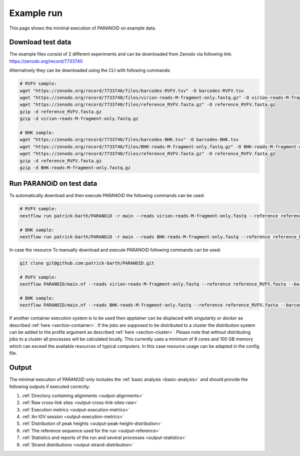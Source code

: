.. _section-example-run:

Example run
===========

This page shows the minimal execution of PARANOiD on example data.

.. _subsection-example-download-data:

Download test data
------------------

The example files consist of 2 different experiments and can be downloaded from Zenodo via following link:
https://zenodo.org/record/7733740

Alternatively they can be downloaded using the CLI with following commands:

.. code-block:: shell

    # RVFV sample:
    wget "https://zenodo.org/record/7733740/files/barcodes-RVFV.tsv" -O barcodes-RVFV.tsv
    wget "https://zenodo.org/record/7733740/files/virion-reads-M-fragment-only.fastq.gz" -O virion-reads-M-fragment-only.fastq.gz
    wget "https://zenodo.org/record/7733740/files/reference_RVFV.fasta.gz" -O reference_RVFV.fasta.gz
    gzip -d reference_RVFV.fasta.gz
    gzip -d virion-reads-M-fragment-only.fastq.gz

    # BHK sample:
    wget "https://zenodo.org/record/7733740/files/barcodes-BHK.tsv" -O barcodes-BHK.tsv
    wget "https://zenodo.org/record/7733740/files/BHK-reads-M-fragment-only.fastq.gz" -O BHK-reads-M-fragment-only.fastq.gz
    wget "https://zenodo.org/record/7733740/files/reference_RVFV.fasta.gz" -O reference_RVFV.fasta.gz
    gzip -d reference_RVFV.fasta.gz
    gzip -d BHK-reads-M-fragment-only.fastq.gz

.. _subsection-example-execute:

Run PARANOiD on test data
-------------------------

To automatically download and then execute PARANOiD the following commands can be used:

.. code-block:: shell
    
    # RVFV sample:
    nextflow run patrick-barth/PARANOiD -r main --reads virion-reads-M-fragment-only.fastq --reference reference_RVFV.fasta --barcodes barcodes-RVFV.tsv --output output-RVFV --omit_peak_calling --omit_peak_distance -profile apptainer

    # BHK sample:
    nextflow run patrick-barth/PARANOiD -r main --reads BHK-reads-M-fragment-only.fastq --reference reference_RVFV.fasta --barcodes barcodes-BHK.tsv --output output-BHK --omit_peak_calling --omit_peak_distance -profile apptainer

In case the resource 
To manually download and execute PARANOiD following commands can be used:

.. code-block:: shell
    
    git clone git@github.com:patrick-barth/PARANOID.git

    # RVFV sample:
    nextflow PARANOID/main.nf --reads virion-reads-M-fragment-only.fastq --reference reference_RVFV.fasta --barcodes barcodes-RVFV.tsv --output output-RVFV --omit_peak_calling --omit_peak_distance -profile apptainer

    # BHK sample:
    nextflow PARANOID/main.nf --reads BHK-reads-M-fragment-only.fastq --reference reference_RVFV.fasta --barcodes barcodes-BHK.tsv --output output-BHK --omit_peak_calling --omit_peak_distance -profile apptainer


If another container execution system is to be used then `apptainer` can be displaced with `singularity` or `docker` as described :ref:`here <section-container>`.
If the jobs are supposed to be distributed to a cluster the distribution system can be added to the profile argument as described :ref:`here <section-cluster>`. 
Please note that without distributing jobs to a cluster all processes will be calculated locally. 
This currently uses a minimum of 8 cores and 100 GB memory which can exceed the available resources of typical computers. In this case resource usage can be adapted in the config file.

.. _subsection-example-output:

Output
------

The minimal execution of PARANOiD only includes the :ref:`basic analysis <basic-analysis>` and should provide the following outputs if executed correctly:

1. :ref:`Directory containing alignments <output-alignments>`
2. :ref:`Raw cross-link sites <output-cross-link-sites-raw>`
3. :ref:`Execution metrics <output-execution-metrics>`
4. :ref:`An IGV session <output-execution-metrics>`
5. :ref:`Distribution of peak heights <output-peak-height-distribution>`
6. :ref:`The reference sequence used for the run <output-reference>`
7. :ref:`Statistics and reports of the run and several processes <output-statistics>`
8. :ref:`Strand distributions <output-strand-distribution>`
